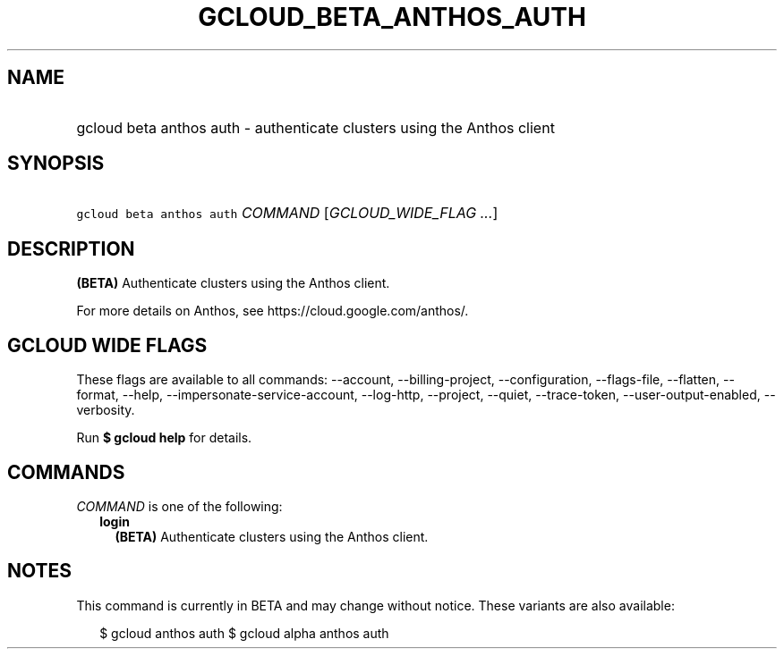 
.TH "GCLOUD_BETA_ANTHOS_AUTH" 1



.SH "NAME"
.HP
gcloud beta anthos auth \- authenticate clusters using the Anthos client



.SH "SYNOPSIS"
.HP
\f5gcloud beta anthos auth\fR \fICOMMAND\fR [\fIGCLOUD_WIDE_FLAG\ ...\fR]



.SH "DESCRIPTION"

\fB(BETA)\fR Authenticate clusters using the Anthos client.

For more details on Anthos, see https://cloud.google.com/anthos/.



.SH "GCLOUD WIDE FLAGS"

These flags are available to all commands: \-\-account, \-\-billing\-project,
\-\-configuration, \-\-flags\-file, \-\-flatten, \-\-format, \-\-help,
\-\-impersonate\-service\-account, \-\-log\-http, \-\-project, \-\-quiet,
\-\-trace\-token, \-\-user\-output\-enabled, \-\-verbosity.

Run \fB$ gcloud help\fR for details.



.SH "COMMANDS"

\f5\fICOMMAND\fR\fR is one of the following:

.RS 2m
.TP 2m
\fBlogin\fR
\fB(BETA)\fR Authenticate clusters using the Anthos client.


.RE
.sp

.SH "NOTES"

This command is currently in BETA and may change without notice. These variants
are also available:

.RS 2m
$ gcloud anthos auth
$ gcloud alpha anthos auth
.RE

